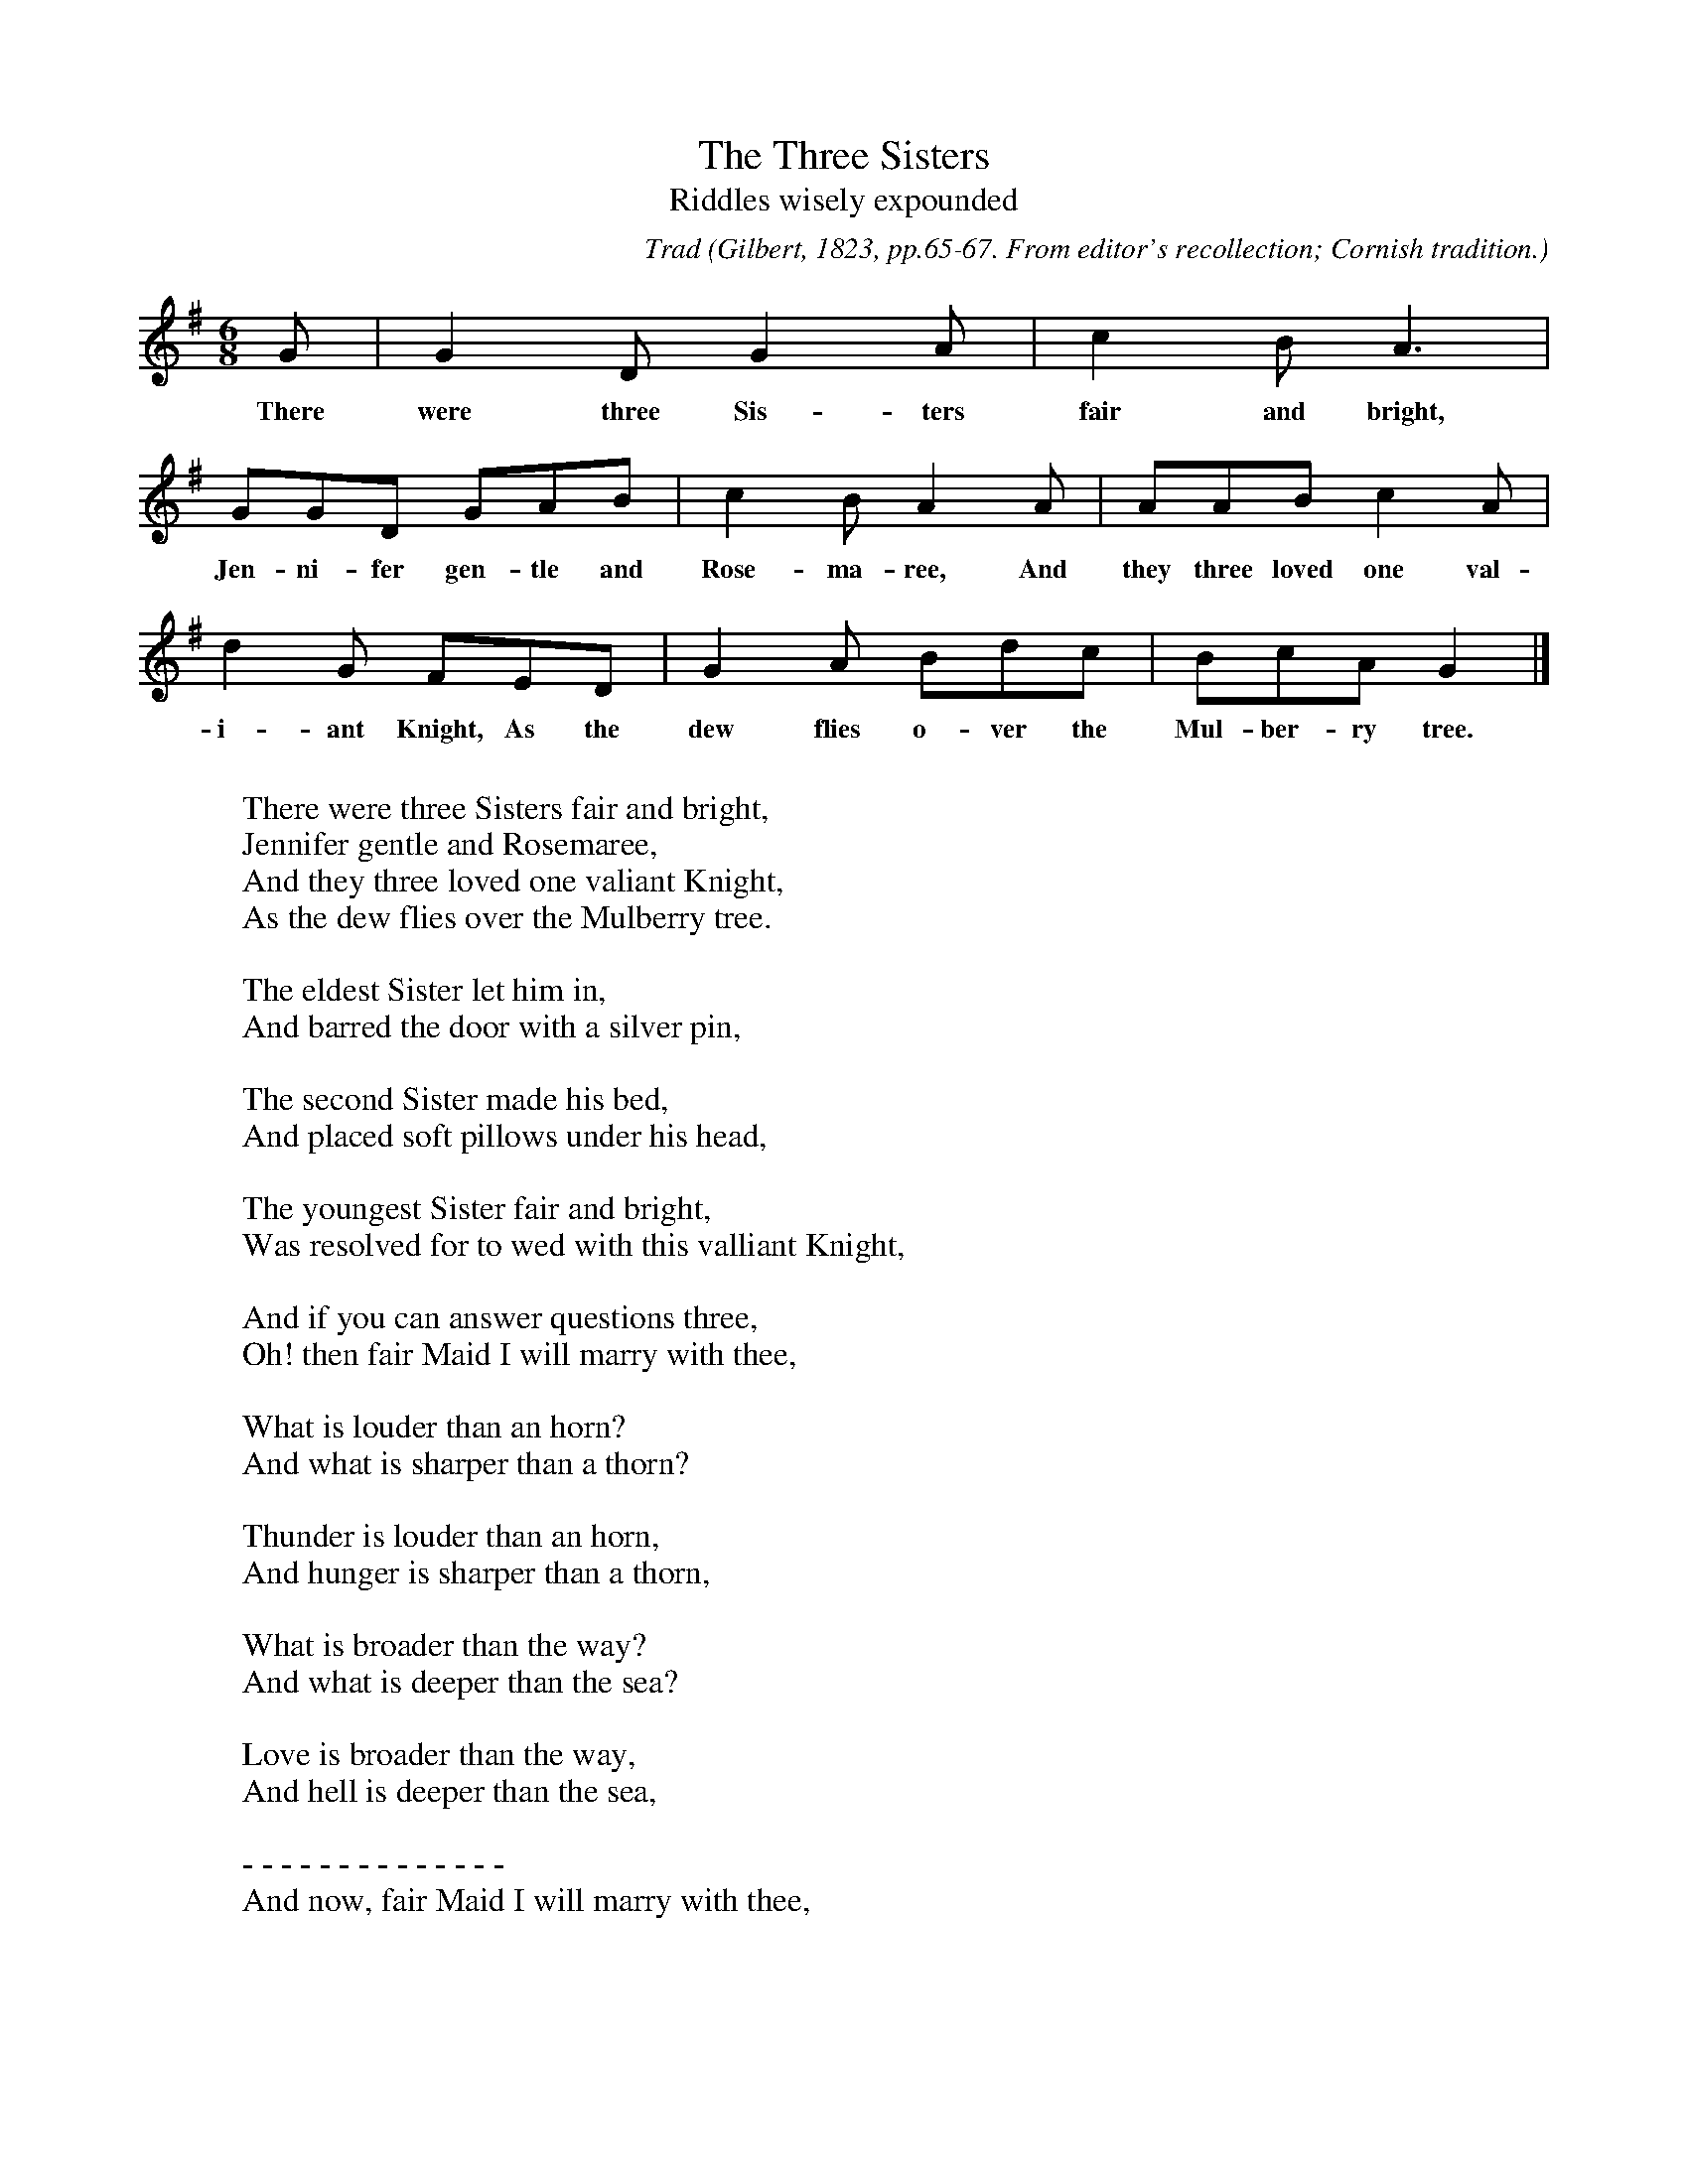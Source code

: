 X:4
T:The Three Sisters
T:Riddles wisely expounded
B:Bronson
C:Trad
O:Gilbert, 1823, pp.65-67. From editor's recollection; Cornish tradition.
Also in Child, 1882-98, I, p. 4(B).
H:The tune and first stanza are reproduced in facsimile in Sir Richard
Terry, 'Gilbert and Sandy's Christmas Carols', 1931, p. xix. It may be
observed that the first refrain-line appears under the notes as "Juniper
Gentle and Rosemary," not as given in the text below.
N:Child 1
G:A
M:6/8
K:G
G | G2 D G2 A | c2 B A3 |
w:There were three Sis-ters fair and bright,
GGD GAB | c2 B A2 A | AAB c2 A |
w:Jen-ni-fer gen-tle and Rose-ma-ree, And they three loved one val-
d2 G FED | G2 A Bdc | BcA G2 |]
w:i-ant Knight, As the dew flies o-ver the Mul-ber-ry tree.
W:
W:There were three Sisters fair and bright,
W:Jennifer gentle and Rosemaree,
W:And they three loved one valiant Knight,
W:As the dew flies over the Mulberry tree.
W:
W:The eldest Sister let him in,
W:And barred the door with a silver pin,
W:
W:The second Sister made his bed,
W:And placed soft pillows under his head,
W:
W:The youngest Sister fair and bright,
W:Was resolved for to wed with this valliant Knight,
W:
W:And if you can answer questions three,
W:Oh! then fair Maid I will marry with thee,
W:
W:What is louder than an horn?
W:And what is sharper than a thorn?
W:
W:Thunder is louder than an horn,
W:And hunger is sharper than a thorn,
W:
W:What is broader than the way?
W:And what is deeper than the sea?
W:
W:Love is broader than the way,
W:And hell is deeper than the sea,
W:
W:- - - - - - - - - - - - - -
W:And now, fair Maid I will marry with thee,
